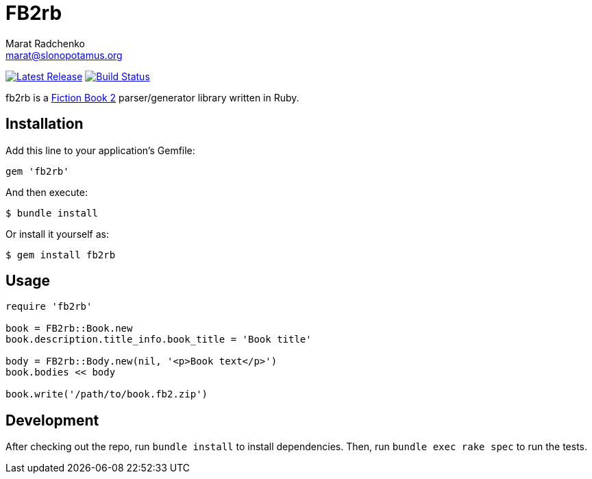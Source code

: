 = {project-name}
Marat Radchenko <marat@slonopotamus.org>
:project-name: FB2rb
:project-handle: fb2rb
:slug: slonopotamus/{project-handle}
:uri-project: https://github.com/{slug}
:uri-ci: {uri-project}/actions?query=branch%3Amaster
:uri-gem: https://rubygems.org/gems/{project-handle}

image:https://img.shields.io/gem/v/{project-handle}.svg[Latest Release,link={uri-gem}]
image:{uri-project}/workflows/CI/badge.svg?branch=master[Build Status,link={uri-ci}]

{project-handle} is a http://gribuser.ru/xml/fictionbook/index.html.en[Fiction Book 2] parser/generator library written in Ruby.

== Installation

Add this line to your application's Gemfile:

[source,ruby]
----
gem 'fb2rb'
----

And then execute:

[source,shell script]
----
$ bundle install
----

Or install it yourself as:

[source,shell script]
----
$ gem install fb2rb
----

== Usage

[source,ruby]
----
require 'fb2rb'

book = FB2rb::Book.new
book.description.title_info.book_title = 'Book title'

body = FB2rb::Body.new(nil, '<p>Book text</p>')
book.bodies << body

book.write('/path/to/book.fb2.zip')
----

== Development

After checking out the repo, run `bundle install` to install dependencies.
Then, run `bundle exec rake spec` to run the tests.
